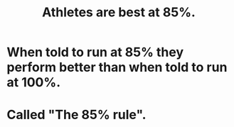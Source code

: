 :PROPERTIES:
:ID:       158a85d7-e2ba-446b-98cf-669801db0024
:ROAM_ALIASES: "The 85% rule"
:END:
#+title: Athletes are best at 85%.
* When told to run at 85% they perform better than when told to run at 100%.
* Called "The 85% rule".
